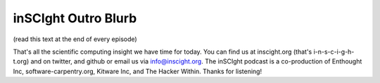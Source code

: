 inSCIght Outro Blurb
====================
(read this text at the end of every episode)

That's all the scientific computing insight we have time for today.  You can
find us at inscight.org (that's i-n-s-c-i-g-h-t.org) and on twitter, and github
or email us via info@inscight.org.   The inSCIght podcast is a co-production of
Enthought Inc, software-carpentry.org, Kitware Inc, and The Hacker Within.
Thanks for listening!
